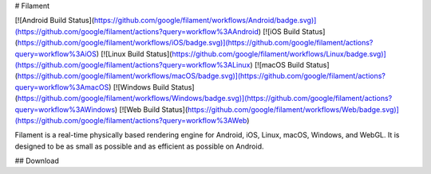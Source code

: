 # Filament

[![Android Build Status](https://github.com/google/filament/workflows/Android/badge.svg)](https://github.com/google/filament/actions?query=workflow%3AAndroid)
[![iOS Build Status](https://github.com/google/filament/workflows/iOS/badge.svg)](https://github.com/google/filament/actions?query=workflow%3AiOS)
[![Linux Build Status](https://github.com/google/filament/workflows/Linux/badge.svg)](https://github.com/google/filament/actions?query=workflow%3ALinux)
[![macOS Build Status](https://github.com/google/filament/workflows/macOS/badge.svg)](https://github.com/google/filament/actions?query=workflow%3AmacOS)
[![Windows Build Status](https://github.com/google/filament/workflows/Windows/badge.svg)](https://github.com/google/filament/actions?query=workflow%3AWindows)
[![Web Build Status](https://github.com/google/filament/workflows/Web/badge.svg)](https://github.com/google/filament/actions?query=workflow%3AWeb)

Filament is a real-time physically based rendering engine for Android, iOS, Linux, macOS, Windows,
and WebGL. It is designed to be as small as possible and as efficient as possible on Android.

## Download
